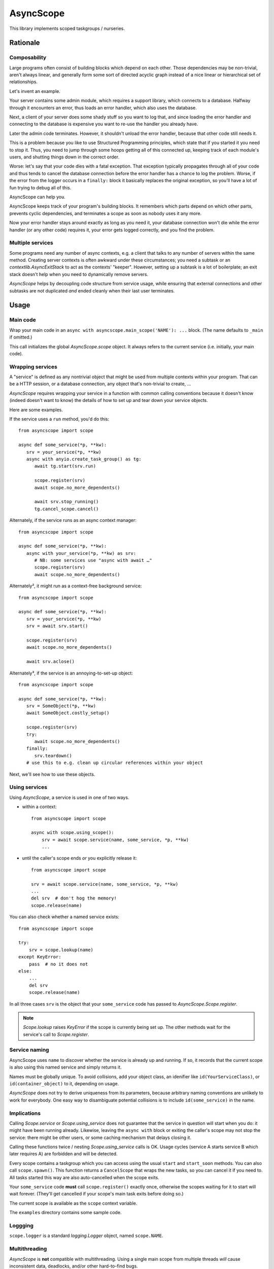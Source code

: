 ==========
AsyncScope
==========

This library implements scoped taskgroups / nurseries.


Rationale
=========

Composability
+++++++++++++

Large programs often consist of building blocks which depend on each other.
Those dependencies may be non-trivial, aren't always linear, and generally
form some sort of directed acyclic graph instead of a nice linear or
hierarchical set of relationships.

Let's invent an example.

Your server contains some admin module, which requires a support library,
which connects to a database. Halfway through it encounters an error, thus
loads an error handler, which also uses the database.

Next, a client of your server does some shady stuff so you want to log
that, and since loading the error handler and connecting to the database is
expensive you want to re-use the handler you already have.

Later the admin code terminates. However, it shouldn't unload the error
handler, because that other code still needs it.

This is a problem because you like to use Structured Programming
principles, which state that if you started it you need to stop it.
Thus, you need to jump through some hoops getting all of this connected up,
keeping track of each module's users, and shutting things down in the
correct order.

Worse: let's say that your code dies with a fatal exception. That exception
typically propagates through all of your code and thus tends to cancel the
database connection before the error handler has a chance to log the
problem. Worse, if the error from the logger occurs in a ``finally:`` block
it basically replaces the original exception, so you'll have a lot of fun
trying to debug all of this.

AsyncScope can help you.

AsyncScope keeps track of your program's building blocks. It remembers
which parts depend on which other parts, prevents cyclic dependencies,
and terminates a scope as soon as nobody uses it any more.

Now your error handler stays around exactly as long as you need it, your
database connection won't die while the error handler (or any other code)
requires it, your error gets logged correctly, and you find the problem.


Multiple services
+++++++++++++++++

Some programs need any number of async contexts, e.g. a client that talks
to any number of servers within the same method. Creating server contexts
is often awkward under these circumstances; you need a subtask or an
`contextlib.AsyncExitStack` to act as the contexts' "keeper". However,
setting up a subtask is a lot of boilerplate; an exit stack doesn't help
when you need to dynamically remove servers.

`AsyncScope` helps by decoupling code structure from service usage, while
ensuring that external connections and other subtasks are not duplicated
*and* ended cleanly when their last user terminates.


Usage
=====

Main code
+++++++++

Wrap your main code in an ``async with asyncscope.main_scope('NAME'): ...``
block. (The name defaults to ``_main`` if omitted.)

This call initializes the global `AsyncScope.scope` object. It always
refers to the current service (i.e. initially, your main code).


Wrapping services
+++++++++++++++++

A "service" is defined as any nontrivial object that might be used from
multiple contexts within your program. That can be a HTTP session, or a
database connection, any object that's non-trivial to create, …

`AsyncScope` requires wrapping your service in a function with common
calling conventions because it doesn't know (indeed doesn't want to know)
the details of how to set up and tear down your service objects.

Here are some examples.

If the service uses a ``run`` method, you'd do this::

   from asyncscope import scope

   async def some_service(*p, **kw):
      srv = your_service(*p, **kw)
      async with anyio.create_task_group() as tg:
         await tg.start(srv.run)

         scope.register(srv)
         await scope.no_more_dependents()

         await srv.stop_running()
         tg.cancel_scope.cancel()

Alternately, if the service runs as an async context manager::

   from asyncscope import scope

   async def some_service(*p, **kw):
      async with your_service(*p, **kw) as srv:
         # NB: some services use "async with await …"
         scope.register(srv)
         await scope.no_more_dependents()

Alternately², it might run as a context-free background service::

   from asyncscope import scope

   async def some_service(*p, **kw):
      srv = your_service(*p, **kw)
      srv = await srv.start()

      scope.register(srv)
      await scope.no_more_dependents()

      await srv.aclose()

Alternately³, if the service is an annoying-to-set-up object::

   from asyncscope import scope

   async def some_service(*p, **kw):
      srv = SomeObject(*p, **kw)
      await SomeObject.costly_setup()

      scope.register(srv)
      try:
         await scope.no_more_dependents()
      finally:
         srv.teardown()
      # use this to e.g. clean up circular references within your object


Next, we'll see how to use these objects.


Using services
++++++++++++++

Using `AsyncScope`, a service is used in one of two ways.

* within a context::

    from asyncscope import scope

    async with scope.using_scope():
        srv = await scope.service(name, some_service, *p, **kw)
        ...

* until the caller's scope ends *or* you explicitly release it::

    from asyncscope import scope

    srv = await scope.service(name, some_service, *p, **kw)
    ...
    del srv  # don't hog the memory!
    scope.release(name)

You can also check whether a named service exists::

    from asyncscope import scope

    try:
        srv = scope.lookup(name)
    except KeyError:
        pass  # no it does not
    else:
        ...
        del srv
        scope.release(name)

In all three cases ``srv`` is the object that your ``some_service`` code has
passed to `AsyncScope.Scope.register`.

.. note::

    `Scope.lookup` raises `KeyError` if the scope is currently being
    set up. The other methods wait for the service's call to `Scope.register`.


Service naming
++++++++++++++

AsyncScope uses ``name`` to discover whether the service is already up and
running. If so, it records that the current scope is also using this named
service and simply returns it.

Names must be globally unique. To avoid collisions, add your object class,
an idenifier like ``id(YourServiceClass)``, or ``id(container_object)``
to it, depending on usage.

`AsyncScope` does not try to derive uniqueness from its parameters, because
arbitrary naming conventions are unlikely to work for everybody. One easy
way to disambiguate potential collisions is to include
``id(some_service)`` in the name.

Implications
++++++++++++

Calling `Scope.service` or `Scope.using_service` does not guarantee that
the service in question will start when you do: it might have been running
already. Likewise, leaving the ``async with`` block or exiting the caller's
scope may not stop the service: there might be other users, or some caching
mechanism that delays closing it.

Calling these functions twice / nesting `Scope.using_service` calls is OK.
Usage cycles (service A starts service B which later requires A) are
forbidden and will be detected.

Every scope contains a taskgroup which you can access using the usual
``start`` and ``start_soon`` methods. You can also call ``scope.spawn()``.
This function returns a ``CancelScope`` that wraps the new tasks, so you
can cancel it if you need to. All tasks started this way are also
auto-cancelled when the scope exits.

Your ``some_service`` code **must** call ``scope.register()`` exactly once,
otherwise the scopes waiting for it to start will wait forever. (They'll
get cancelled if your scope's main task exits before doing so.)

The current scope is available as the ``scope`` context variable.

The ``examples`` directory contains some sample code.


Loggging
++++++++

``scope.logger`` is a standard `logging.Logger` object, named ``scope.NAME``.


Multithreading
++++++++++++++

`AsyncScope` is **not** compatible with multithreading. Using a single main
scope from multiple threads *will* cause inconsistent data, deadlocks,
and/or other hard-to-find bugs.

If you start a separate async mainloop in a new thread, you must call
``scope.thread_reset()`` before entering the thread's main scope. You also
should pass a thread-specific name to `main_scope`.

Do not share services between threads. They are typically not
multithreading-aware and `AsyncScope` might terminate them at any time.


Exception handling
==================

This section describes the effects of an exception that escapes from a
service's main task, causing it to terminate.

Errors that are subclasses of `BaseException` but not `Exception` are
never caught. If the service did not yet call `Scope.register` they may
receive either a `concurrent.Futures.CancelledError`, or a cancellation
exception from the async framework.

`Exception`\s raised after the service called `Scope.register` are not
handled. They will ultimately propagate out of the `AsyncScope.main_scope`
block.

Otherwise the error are propagated to the caller(s) that are waiting
for its `Scope.register` call.

Otherwise the exception is left unhandled; the effects are described in the
nest section.

Cancellation semantics
======================

When a scope exits (either cleanly or when it raises an error that escapes
its taskgroup), the scopes depending on it are cancelled immediately, in
parallel. Then, those it itself depends on are terminated cleanly and
in-order, assuming they're not used by some other scope.

This also happens when a scope's main task ends.

"Clean termination" means that the scope's call to ``no_more_dependents()``
returns. If there is no such call open, the scope's tasks are cancelled.


TODO: write a service which your code can use to keep another service alive
for a bit.


Code structure
==============

A scope's main code typically looks like this:

* do whatever you need to start the service. This code may start other
  scopes it depends on. Note that if the scope is already running,
  ``service`` simply returns its existing service object.

* call ``scope.register(serice_object)``

* call ``await scope.no_more_dependents()`` (subordinate task) or wait for SIGTERM (daemon main task)
  or terminate (main task's job is done)

* cleanly stop your service.

If ``no_more_dependents`` is not used, your code will be cancelled instead.

Scopes typically don't need to access their own scope object. It's stored in
a contextvar and can be retrieved via ``scope.get()`` if you need it.
For most uses, however, ``asyncscope``'s global ``scope`` object accesses
the current scope transparently.

Temporary services
++++++++++++++++++

Some services don't need to be running all the time. To release a service
early, use ``async with scope.using_scope():``. This creates an embedded scope.
Services started within an embedded scope are auto-released when its
context exits, assuming (as usual) that no other code uses them.

If a scope handler that's used by an embedded scope exits, the code running
in the embedded scope is cancelled as usual. Leaving the embedded scope
then triggers a `ScopeDied` exception.
